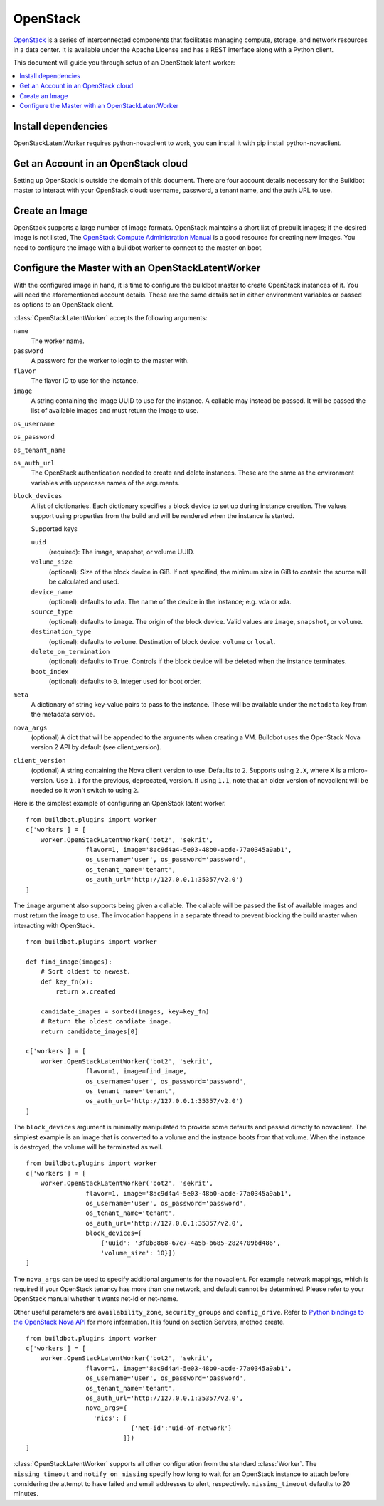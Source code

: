 .. -*- rst -*-

.. bb:worker:: OpenStackLatentWorker

OpenStack
=========

.. @cindex OpenStackLatentWorker
.. py:class:: buildbot.worker.openstack.OpenStackLatentWorker

`OpenStack <http://openstack.org/>`_ is a series of interconnected components that facilitates managing compute, storage, and network resources in a data center.
It is available under the Apache License and has a REST interface along with a Python client.

This document will guide you through setup of an OpenStack latent worker:

.. contents::
   :depth: 1
   :local:

Install dependencies
--------------------

OpenStackLatentWorker requires python-novaclient to work, you can install it with pip install python-novaclient.

Get an Account in an OpenStack cloud
------------------------------------

Setting up OpenStack is outside the domain of this document.
There are four account details necessary for the Buildbot master to interact with your OpenStack cloud: username, password, a tenant name, and the auth URL to use.

Create an Image
---------------

OpenStack supports a large number of image formats.
OpenStack maintains a short list of prebuilt images; if the desired image is not listed, The `OpenStack Compute Administration Manual <http://docs.openstack.org/trunk/openstack-compute/admin/content/index.html>`_ is a good resource for creating new images.
You need to configure the image with a buildbot worker to connect to the master on boot.

Configure the Master with an OpenStackLatentWorker
--------------------------------------------------

With the configured image in hand, it is time to configure the buildbot master to create OpenStack instances of it.
You will need the aforementioned account details.
These are the same details set in either environment variables or passed as options to an OpenStack client.

:class:`OpenStackLatentWorker` accepts the following arguments:

``name``
    The worker name.

``password``
    A password for the worker to login to the master with.

``flavor``
    The flavor ID to use for the instance.

``image``
    A string containing the image UUID to use for the instance.
    A callable may instead be passed.
    It will be passed the list of available images and must return the image to use.

``os_username``

``os_password``

``os_tenant_name``

``os_auth_url``
    The OpenStack authentication needed to create and delete instances.
    These are the same as the environment variables with uppercase names of the arguments.

``block_devices``
    A list of dictionaries.
    Each dictionary specifies a block device to set up during instance creation.
    The values support using properties from the build and will be rendered when the instance is started.

    Supported keys

    ``uuid``
        (required):
        The image, snapshot, or volume UUID.
    ``volume_size``
        (optional):
        Size of the block device in GiB.
        If not specified, the minimum size in GiB to contain the source will be calculated and used.
    ``device_name``
        (optional): defaults to ``vda``.
        The name of the device in the instance; e.g. vda or xda.
    ``source_type``
        (optional): defaults to ``image``.
        The origin of the block device.
        Valid values are ``image``, ``snapshot``, or ``volume``.
    ``destination_type``
        (optional): defaults to ``volume``.
        Destination of block device: ``volume`` or ``local``.
    ``delete_on_termination``
        (optional): defaults to ``True``.
        Controls if the block device will be deleted when the instance terminates.
    ``boot_index``
        (optional): defaults to ``0``.
        Integer used for boot order.

``meta``
    A dictionary of string key-value pairs to pass to the instance.
    These will be available under the ``metadata`` key from the metadata service.

``nova_args``
    (optional)
    A dict that will be appended to the arguments when creating a VM.
    Buildbot uses the OpenStack Nova version 2 API by default (see client_version).

``client_version``
    (optional)
    A string containing the Nova client version to use.
    Defaults to ``2``.
    Supports using ``2.X``, where X is a micro-version.
    Use ``1.1`` for the previous, deprecated, version.
    If using ``1.1``, note that an older version of novaclient will be needed so it won't switch to using ``2``.

Here is the simplest example of configuring an OpenStack latent worker.

::

    from buildbot.plugins import worker
    c['workers'] = [
        worker.OpenStackLatentWorker('bot2', 'sekrit',
                    flavor=1, image='8ac9d4a4-5e03-48b0-acde-77a0345a9ab1',
                    os_username='user', os_password='password',
                    os_tenant_name='tenant',
                    os_auth_url='http://127.0.0.1:35357/v2.0')
    ]

The ``image`` argument also supports being given a callable.
The callable will be passed the list of available images and must return the image to use.
The invocation happens in a separate thread to prevent blocking the build master when interacting with OpenStack.

::

    from buildbot.plugins import worker

    def find_image(images):
        # Sort oldest to newest.
        def key_fn(x):
            return x.created

        candidate_images = sorted(images, key=key_fn)
        # Return the oldest candiate image.
        return candidate_images[0]

    c['workers'] = [
        worker.OpenStackLatentWorker('bot2', 'sekrit',
                    flavor=1, image=find_image,
                    os_username='user', os_password='password',
                    os_tenant_name='tenant',
                    os_auth_url='http://127.0.0.1:35357/v2.0')
    ]


The ``block_devices`` argument is minimally manipulated to provide some defaults and passed directly to novaclient.
The simplest example is an image that is converted to a volume and the instance boots from that volume.
When the instance is destroyed, the volume will be terminated as well.

::

    from buildbot.plugins import worker
    c['workers'] = [
        worker.OpenStackLatentWorker('bot2', 'sekrit',
                    flavor=1, image='8ac9d4a4-5e03-48b0-acde-77a0345a9ab1',
                    os_username='user', os_password='password',
                    os_tenant_name='tenant',
                    os_auth_url='http://127.0.0.1:35357/v2.0',
                    block_devices=[
                        {'uuid': '3f0b8868-67e7-4a5b-b685-2824709bd486',
                        'volume_size': 10}])
    ]


The ``nova_args`` can be used to specify additional arguments for the novaclient.
For example network mappings, which is required if your OpenStack tenancy has more than one network, and default cannot be determined.
Please refer to your OpenStack manual whether it wants net-id or net-name.

Other useful parameters are ``availability_zone``, ``security_groups`` and ``config_drive``.
Refer to `Python bindings to the OpenStack Nova API <http://docs.openstack.org/developer/python-novaclient/>`_ for more information.
It is found on section Servers, method create.

::

    from buildbot.plugins import worker
    c['workers'] = [
        worker.OpenStackLatentWorker('bot2', 'sekrit',
                    flavor=1, image='8ac9d4a4-5e03-48b0-acde-77a0345a9ab1',
                    os_username='user', os_password='password',
                    os_tenant_name='tenant',
                    os_auth_url='http://127.0.0.1:35357/v2.0',
                    nova_args={
                      'nics': [
                                {'net-id':'uid-of-network'}
                              ]})
    ]

:class:`OpenStackLatentWorker` supports all other configuration from the standard :class:`Worker`.
The ``missing_timeout`` and ``notify_on_missing`` specify how long to wait for an OpenStack instance to attach before considering the attempt to have failed and email addresses to alert, respectively.
``missing_timeout`` defaults to 20 minutes.

